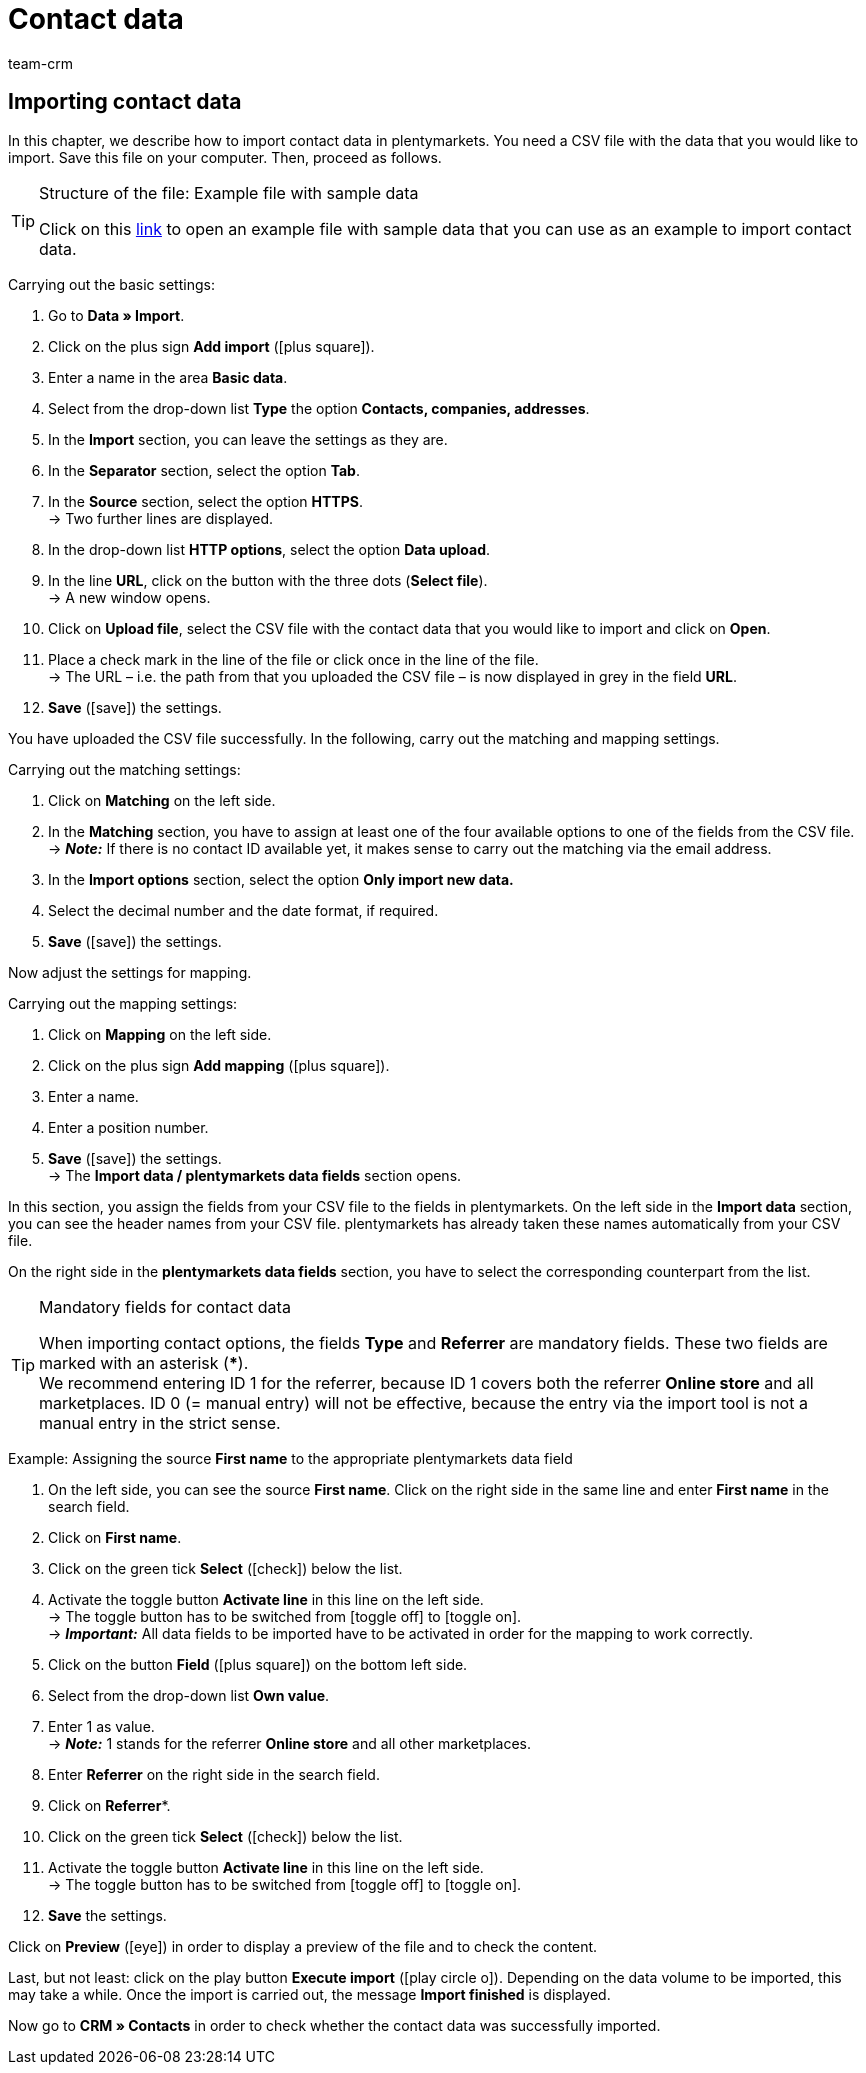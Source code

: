 = Contact data
:keywords: ElasticSync, import, best practice, automated, contacts, contact data, customer data, customers
:page-aliases: best-practices-elasticsync-contact-data.adoc
:id: ZMEX0V9
:author: team-crm

[#contact-data]
== Importing contact data

In this chapter, we describe how to import contact data in plentymarkets. You need a CSV file with the data that you would like to import. Save this file on your computer. Then, proceed as follows.

[TIP]
.Structure of the file: Example file with sample data
====
Click on this link:https://cdn02.plentymarkets.com/pmsbpnokwu6a/frontend/ElasticSync_BestPractice/BP_Musterdaten_Kontaktdaten.csv.zip[link^] to open an example file with sample data that you can use as an example to import contact data.
====

[.instruction]
Carrying out the basic settings:

. Go to *Data » Import*.
. Click on the plus sign *Add import* (icon:plus-square[role="green"]).
. Enter a name in the area *Basic data*.
. Select from the drop-down list *Type* the option *Contacts, companies, addresses*.
. In the *Import* section, you can leave the settings as they are.
. In the *Separator* section, select the option *Tab*.
. In the *Source* section, select the option *HTTPS*. +
→ Two further lines are displayed.
. In the drop-down list *HTTP options*, select the option *Data upload*.
. In the line *URL*, click on the button with the three dots (*Select file*). +
→ A new window opens.
. Click on *Upload file*, select the CSV file with the contact data that you would like to import and click on *Open*.
. Place a check mark in the line of the file or click once in the line of the file. +
→ The URL – i.e. the path from that you uploaded the CSV file – is now displayed in grey in the field *URL*.
. *Save* (icon:save[role="green"]) the settings.

You have uploaded the CSV file successfully. In the following, carry out the matching and mapping settings.

[.instruction]
Carrying out the matching settings:

. Click on *Matching* on the left side.
. In the *Matching* section, you have to assign at least one of the four available options to one of the fields from the CSV file. +
→ *_Note:_* If there is no contact ID available yet, it makes sense to carry out the matching via the email address.
. In the *Import options* section, select the option *Only import new data.*
. Select the decimal number and the date format, if required.
. *Save* (icon:save[role="green"]) the settings.

Now adjust the settings for mapping.

[.instruction]
Carrying out the mapping settings:

. Click on *Mapping* on the left side.
. Click on the plus sign *Add mapping* (icon:plus-square[role="green"]).
. Enter a name.
. Enter a position number.
. *Save* (icon:save[role="green"]) the settings. +
→ The *Import data / plentymarkets data fields* section opens.

In this section, you assign the fields from your CSV file to the fields in plentymarkets. On the left side in the *Import data* section, you can see the header names from your CSV file. plentymarkets has already taken these names automatically from your CSV file.

On the right side in the *plentymarkets data fields* section, you have to select the corresponding counterpart from the list.

[TIP]
.Mandatory fields for contact data
====
When importing contact options, the fields *Type* and *Referrer* are mandatory fields. These two fields are marked with an asterisk (***). +
We recommend entering ID 1 for the referrer, because ID 1 covers both the referrer *Online store* and all marketplaces. ID 0 (= manual entry) will not be effective, because the entry via the import tool is not a manual entry in the strict sense.
====

[.instruction]
Example: Assigning the source *First name* to the appropriate plentymarkets data field

. On the left side, you can see the source *First name*. Click on the right side in the same line and enter *First name* in the search field.
. Click on *First name*.
. Click on the green tick *Select* (icon:check[role="green"]) below the list.
. Activate the toggle button *Activate line* in this line on the left side. +
→ The toggle button has to be switched from icon:toggle-off[role="red"] to icon:toggle-on[role="green"]. +
→ *_Important:_* All data fields to be imported have to be activated in order for the mapping to work correctly.
. Click on the button *Field* (icon:plus-square[role="green"]) on the bottom left side.
. Select from the drop-down list *Own value*.
. Enter 1 as value. +
→ *_Note:_* 1 stands for the referrer *Online store* and all other marketplaces.
. Enter *Referrer* on the right side in the search field.
. Click on *Referrer**.
. Click on the green tick *Select* (icon:check[role="green"]) below the list.
. Activate the toggle button *Activate line* in this line on the left side. +
→ The toggle button has to be switched from icon:toggle-off[role="red"] to icon:toggle-on[role="green"].
. *Save* the settings.

Click on *Preview* (icon:eye[role="blue"]) in order to display a preview of the file and to check the content.

Last, but not least: click on the play button *Execute import* (icon:play-circle-o[]). Depending on the data volume to be imported, this may take a while. Once the import is carried out, the message *Import finished* is displayed.

Now go to *CRM » Contacts* in order to check whether the contact data was successfully imported.
